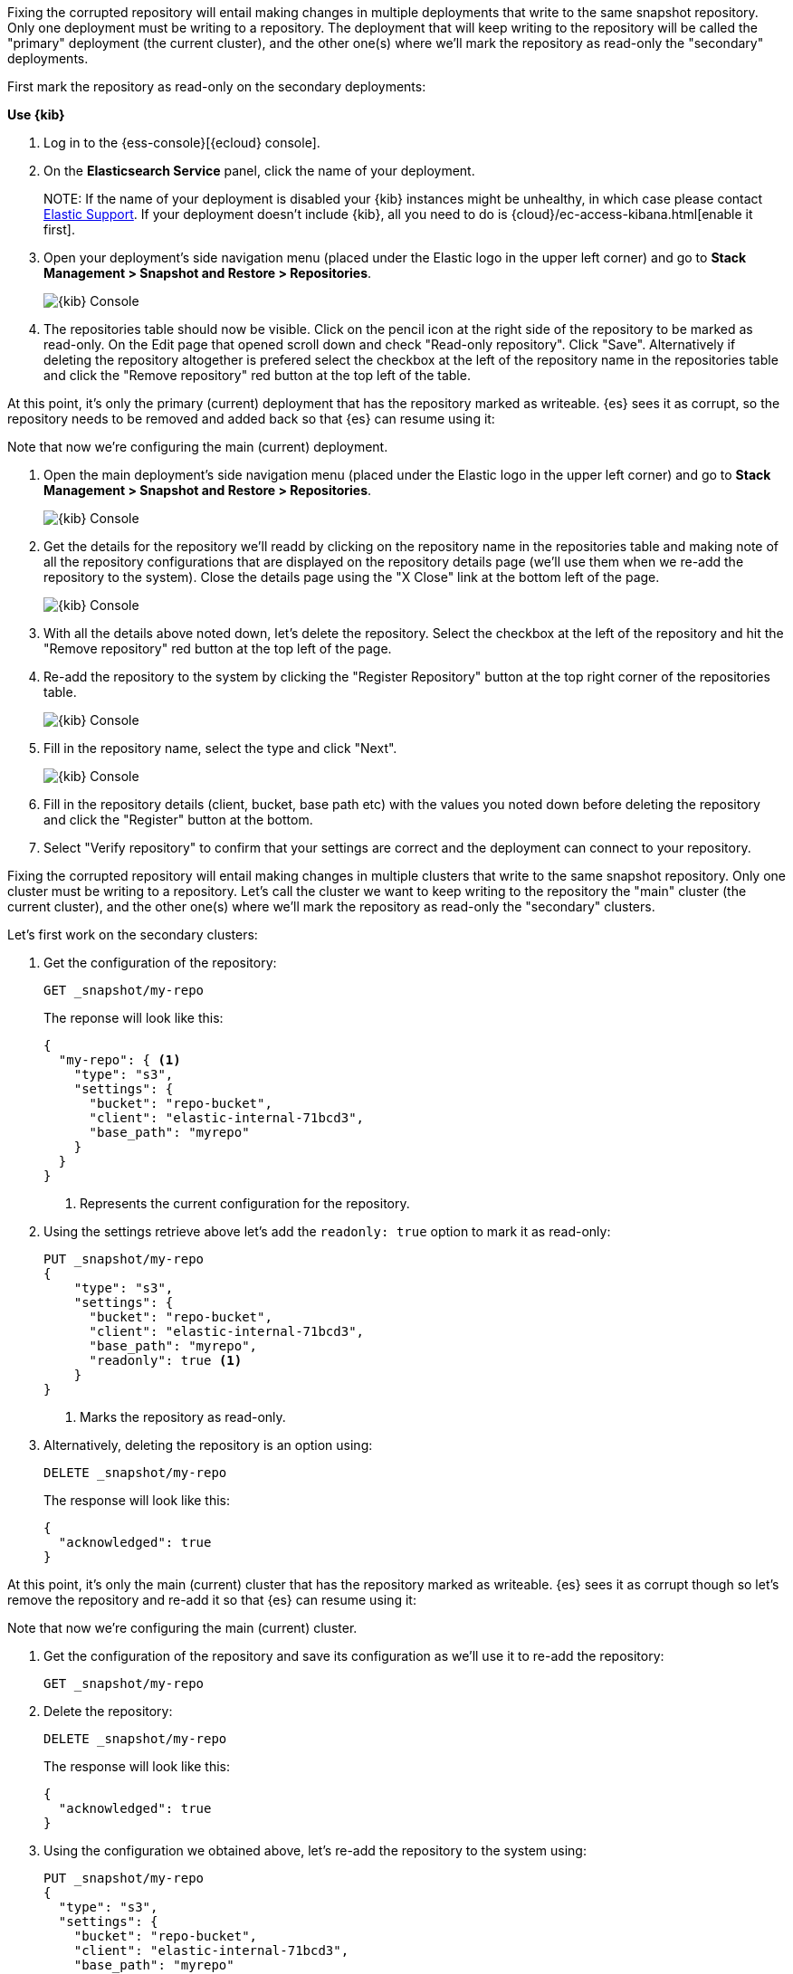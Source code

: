 // tag::cloud[]
Fixing the corrupted repository will entail making changes in multiple deployments
that write to the same snapshot repository.
Only one deployment must be writing to a repository. The deployment 
that will keep writing to the repository will be called the "primary" deployment (the current cluster), 
and the other one(s) where we'll mark the repository as read-only the "secondary" 
deployments.

First mark the repository as read-only on the secondary deployments:

**Use {kib}**

//tag::kibana-api-ex[]
. Log in to the {ess-console}[{ecloud} console].
+

. On the **Elasticsearch Service** panel, click the name of your deployment. 
+

NOTE:
If the name of your deployment is disabled your {kib} instances might be
unhealthy, in which case please contact https://support.elastic.co[Elastic Support].
If your deployment doesn't include {kib}, all you need to do is 
{cloud}/ec-access-kibana.html[enable it first].

. Open your deployment's side navigation menu (placed under the Elastic logo in the upper left corner)
and go to **Stack Management > Snapshot and Restore > Repositories**.
+
[role="screenshot"]
image::images/repositories.png[{kib} Console,align="center"]

. The repositories table should now be visible. Click on the pencil icon at the 
right side of the repository to be marked as read-only. On the Edit page that opened 
scroll down and check "Read-only repository". Click "Save".
Alternatively if deleting the repository altogether is prefered select the checkbox
at the left of the repository name in the repositories table and click the 
"Remove repository" red button at the top left of the table.

At this point, it's only the primary (current) deployment that has the repository marked
as writeable.
{es} sees it as corrupt, so the repository needs to be removed and added back so that 
{es} can resume using it:

Note that now we're configuring the main (current) deployment.

. Open the main deployment's side navigation menu (placed under the Elastic logo in the upper left corner)
and go to **Stack Management > Snapshot and Restore > Repositories**.
+
[role="screenshot"]
image::images/repositories.png[{kib} Console,align="center"]

. Get the details for the repository we'll readd by clicking on the repository
name in the repositories table and making note of all the repository configurations
that are displayed on the repository details page (we'll use them when we re-add
the repository to the system). Close the details page using the "X Close" link at
the bottom left of the page.
+
[role="screenshot"]
image::images/repo_details.png[{kib} Console,align="center"]

. With all the details above noted down, let's delete the repository. Select the 
checkbox at the left of the repository and hit the "Remove repository" red button
at the top left of the page.

. Re-add the repository to the system by clicking the "Register Repository" button
at the top right corner of the repositories table. 
+
[role="screenshot"]
image::images/register_repo.png[{kib} Console,align="center"]

. Fill in the repository name, select the type and click "Next".
+
[role="screenshot"]
image::images/register_repo_details.png[{kib} Console,align="center"]

. Fill in the repository details (client, bucket, base path etc) with the values
you noted down before deleting the repository and click the "Register" button
at the bottom.

. Select "Verify repository" to confirm that your settings are correct and the 
deployment can connect to your repository. 
//end::kibana-api-ex[]
// end::cloud[]

// tag::self-managed[]
Fixing the corrupted repository will entail making changes in multiple clusters
that write to the same snapshot repository.
Only one cluster must be writing to a repository. Let's call the cluster 
we want to keep writing to the repository the "main" cluster (the current cluster), 
and the other one(s) where we'll mark the repository as read-only the "secondary" 
clusters.

Let's first work on the secondary clusters:

. Get the configuration of the repository:
+
[source,console]
----
GET _snapshot/my-repo
----
// TEST[skip:we're not setting up repos in these tests]
+
The reponse will look like this:
+
[source,console-result]
----
{
  "my-repo": { <1>
    "type": "s3",
    "settings": {
      "bucket": "repo-bucket",
      "client": "elastic-internal-71bcd3",
      "base_path": "myrepo"
    }
  }
}
----
// TESTRESPONSE[skip:the result is for illustrating purposes only]
+
<1> Represents the current configuration for the repository.

. Using the settings retrieve above let's add the `readonly: true` option to mark
it as read-only:
+
[source,console]
----
PUT _snapshot/my-repo
{
    "type": "s3",
    "settings": {
      "bucket": "repo-bucket",
      "client": "elastic-internal-71bcd3",
      "base_path": "myrepo",
      "readonly": true <1>
    }
}
----
// TEST[skip:we're not setting up repos in these tests]
+
<1> Marks the repository as read-only.

. Alternatively, deleting the repository is an option using:
+
[source,console]
----
DELETE _snapshot/my-repo
----
// TEST[skip:we're not setting up repos in these tests]
+
The response will look like this:
+
[source,console-result]
------------------------------------------------------------------------------
{
  "acknowledged": true
}
------------------------------------------------------------------------------
// TESTRESPONSE[skip:the result is for illustrating purposes only]

At this point, it's only the main (current) cluster that has the repository marked
as writeable.
{es} sees it as corrupt though so let's remove the repository and re-add it so that 
{es} can resume using it:

Note that now we're configuring the main (current) cluster.

. Get the configuration of the repository and save its configuration as we'll use it
to re-add the repository:
+
[source,console]
----
GET _snapshot/my-repo
----
// TEST[skip:we're not setting up repos in these tests]
. Delete the repository:
+
[source,console]
----
DELETE _snapshot/my-repo
----
// TEST[skip:we're not setting up repos in these tests]
+
The response will look like this:
+
[source,console-result]
------------------------------------------------------------------------------
{
  "acknowledged": true
}
------------------------------------------------------------------------------
// TESTRESPONSE[skip:the result is for illustrating purposes only]

. Using the configuration we obtained above, let's re-add the repository to the
system using:
+
[source,console]
----
PUT _snapshot/my-repo
{
  "type": "s3",
  "settings": {
    "bucket": "repo-bucket",
    "client": "elastic-internal-71bcd3",
    "base_path": "myrepo"
  }
}
----
// TEST[skip:we're not setting up repos in these tests]
+
The response will look like this:
+
[source,console-result]
------------------------------------------------------------------------------
{
  "acknowledged": true
}
------------------------------------------------------------------------------
// TESTRESPONSE[skip:the result is for illustrating purposes only]
// end::self-managed[]

